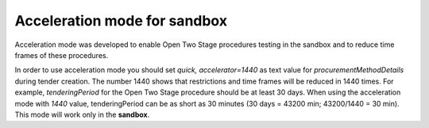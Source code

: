 .. _acceleration:

Acceleration mode for sandbox
=============================

Acceleration mode was developed to enable Open Two Stage procedures testing in the sandbox and to reduce time frames of these procedures. 

In order to use acceleration mode you should set `quick, accelerator=1440` as text value for `procurementMethodDetails` during tender creation. The number 1440 shows that restrictions and time frames will be reduced in 1440 times. For example, `tenderingPeriod` for the Open Two Stage procedure should be at least 30 days. When using the acceleration mode with `1440` value, tenderingPeriod can be as short as 30 minutes (30 days = 43200 min; 43200/1440 = 30 min). This mode will work only in the **sandbox**.
